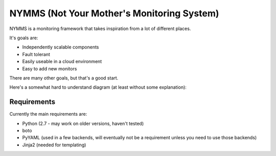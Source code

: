 ===========================================
NYMMS (Not Your Mother's Monitoring System)
===========================================

NYMMS is a monitoring framework that takes inspiration from a lot of different
places.

It's goals are:

- Independently scalable components
- Fault tolerant
- Easily useable in a cloud environment
- Easy to add new monitors

There are many other goals, but that's a good start.

Here's a somewhat hard to understand diagram (at least without some
explanation):

.. image:: https://raw.github.com/cloudtools/nymms/master/docs/images/nymms_arch.png

Requirements
============

Currently the main requirements are:

- Python (2.7 - may work on older versions, haven't tested)
- boto
- PyYAML (used in a few backends, will eventually not be a requirement unless
  you need to use those backends)
- Jinja2 (needed for templating)

.. _`boto pull request`: https://github.com/boto/boto/pull/1414
